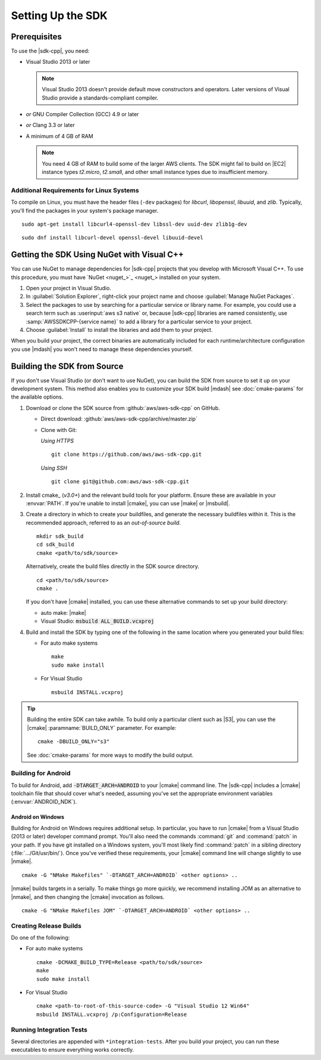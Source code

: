 .. Copyright 2010-2017 Amazon.com, Inc. or its affiliates. All Rights Reserved.

   This work is licensed under a Creative Commons Attribution-NonCommercial-ShareAlike 4.0
   International License (the "License"). You may not use this file except in compliance with the
   License. A copy of the License is located at http://creativecommons.org/licenses/by-nc-sa/4.0/.

   This file is distributed on an "AS IS" BASIS, WITHOUT WARRANTIES OR CONDITIONS OF ANY KIND,
   either express or implied. See the License for the specific language governing permissions and
   limitations under the License.

.. highlight:: sh

##################
Setting Up the SDK
##################

Prerequisites
=============

To use the |sdk-cpp|, you need:

* Visual Studio 2013 or later

  .. note:: Visual Studio 2013 doesn't provide default move constructors and operators. Later
      versions of Visual Studio provide a standards-compliant compiler.

* *or* GNU Compiler Collection (GCC) 4.9 or later
* *or* Clang 3.3 or later

* A minimum of 4 GB of RAM

  .. note:: You need 4 GB of RAM to build some of the larger AWS clients. The SDK might fail to
      build on |EC2| instance types *t2.micro*, *t2.small*, and other small instance types due to
      insufficient memory.


Additional Requirements for Linux Systems
-----------------------------------------

To compile on Linux, you must have the header files (``-dev`` packages) for *libcurl*, *libopenssl*,
*libuuid*, and *zlib*. Typically, you'll find the packages in your system's package manager.

.. topic:: To install these packages on *Debian/Ubuntu-based systems*

::

 sudo apt-get install libcurl4-openssl-dev libssl-dev uuid-dev zlib1g-dev

.. topic:: To install these packages on *Fedora-based systems*

::

 sudo dnf install libcurl-devel openssl-devel libuuid-devel


.. _setup-with-nuget:

Getting the SDK Using NuGet with Visual C++
===========================================

You can use NuGet to manage dependencies for |sdk-cpp| projects that you develop with Microsoft
Visual C++. To use this procedure, you must have `NuGet <nuget_>`_ installed on your system.

.. topic:: To use the SDK with NuGet

#. Open your project in Visual Studio.

#. In :guilabel:`Solution Explorer`, right-click your project name and choose :guilabel:`Manage
   NuGet Packages`.

#. Select the packages to use by searching for a particular service or library name. For example,
   you could use a search term such as :userinput:`aws s3 native` or, because |sdk-cpp| libraries
   are named consistently, use :samp:`AWSSDKCPP-{service name}` to add a library for a particular
   service to your project.

#. Choose :guilabel:`Install` to install the libraries and add them to your project.

When you build your project, the correct binaries are automatically included for each
runtime/architecture configuration you use |mdash| you won't need to manage these dependencies
yourself.


.. _setup-from-source:

Building the SDK from Source
============================

If you don't use Visual Studio (or don't want to use NuGet), you can build the SDK from source to
set it up on your development system. This method also enables you to customize your SDK build
|mdash| see :doc:`cmake-params` for the available options.

.. topic:: To build the SDK from source

#. Download or clone the SDK source from :github:`aws/aws-sdk-cpp` on GitHub.

   * Direct download: :github:`aws/aws-sdk-cpp/archive/master.zip`

   * Clone with Git:

     *Using HTTPS*

     ::

      git clone https://github.com/aws/aws-sdk-cpp.git

     *Using SSH*

     ::

      git clone git@github.com:aws/aws-sdk-cpp.git

#. Install cmake_ (*v3.0+*) and the relevant build tools for your platform. Ensure these are
   available in your :envvar:`PATH`. If you're unable to install |cmake|, you can use |make| or
   |msbuild|.

#. Create a directory in which to create your buildfiles, and generate the necessary buildfiles within
   it. This is the recommended approach, referred to as an *out-of-source build*.

   ::

    mkdir sdk_build
    cd sdk_build
    cmake <path/to/sdk/source>

   Alternatively, create the build files directly in the SDK source directory.

   ::

    cd <path/to/sdk/source>
    cmake .

   If you don't have |cmake| installed, you can use these alternative commands to set up your build
   directory:

   * auto make: |make|
   * Visual Studio: :code:`msbuild ALL_BUILD.vcxproj`

#. Build and install the SDK by typing one of the following in the same location where you generated
   your build files:

   * For auto make systems

     ::

      make
      sudo make install

   * For Visual Studio

     ::

      msbuild INSTALL.vcxproj

.. tip:: Building the entire SDK can take awhile. To build only a particular client
   such as |S3|, you can use the |cmake| :paramname:`BUILD_ONLY` parameter. For example::

    cmake -DBUILD_ONLY="s3"

   See :doc:`cmake-params` for more ways to modify the build output.


Building for Android
--------------------

To build for Android, add :code:`-DTARGET_ARCH=ANDROID` to your |cmake| command line. The |sdk-cpp|
includes a |cmake| toolchain file that should cover what's needed, assuming you've set the appropriate
environment variables (:envvar:`ANDROID_NDK`).

Android on Windows
~~~~~~~~~~~~~~~~~~

Building for Android on Windows requires additional setup. In particular, you have to run |cmake|
from a Visual Studio (2013 or later) developer command prompt. You'll also need the commands
:command:`git` and :command:`patch` in your path. If you have git installed on a Windows system,
you'll most likely find :command:`patch` in a sibling directory (:file:`.../Git/usr/bin/`).
Once you've verified these requirements, your |cmake| command line will change slightly to use |nmake|.

::

 cmake -G "NMake Makefiles" `-DTARGET_ARCH=ANDROID` <other options> ..

|nmake| builds targets in a serially. To make things go more quickly, we recommend installing JOM as an
alternative to |nmake|, and then changing the |cmake| invocation as follows.

::

 cmake -G "NMake Makefiles JOM" `-DTARGET_ARCH=ANDROID` <other options> ..


Creating Release Builds
-----------------------

.. topic:: To create a *release* build of the SDK

Do one of the following:

* For auto make systems

  ::

   cmake -DCMAKE_BUILD_TYPE=Release <path/to/sdk/source>
   make
   sudo make install

* For Visual Studio

  ::

   cmake <path-to-root-of-this-source-code> -G "Visual Studio 12 Win64"
   msbuild INSTALL.vcxproj /p:Configuration=Release

Running Integration Tests
-------------------------

Several directories are appended with ``*integration-tests``. After you build your project, you
can
run these executables to ensure everything works correctly.

